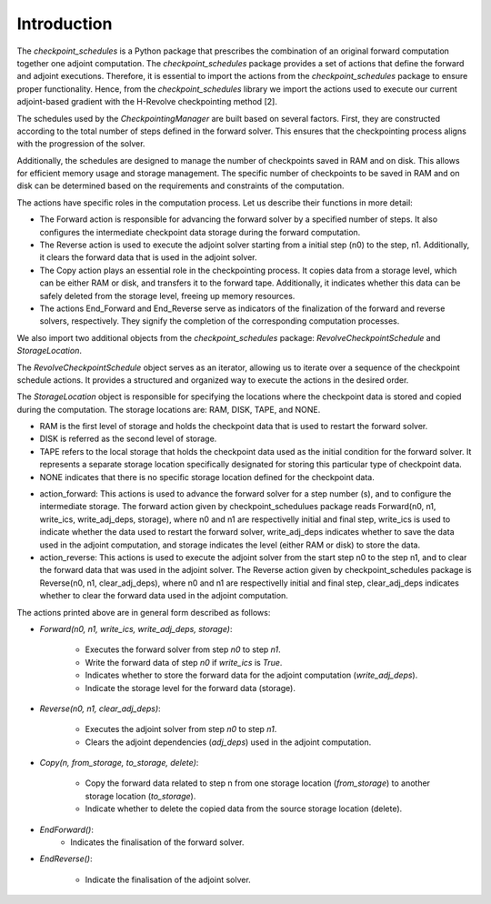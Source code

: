 .. _introduction:

Introduction
============
The *checkpoint_schedules* is a Python package that prescribes the combination of an original forward computation together one adjoint computation. 
The *checkpoint_schedules* package provides a set of actions that define the forward and adjoint executions. Therefore, it is essential to import the actions from the *checkpoint_schedules* package to ensure proper functionality.
Hence, from the *checkpoint_schedules* library we import the actions used to execute our current adjoint-based gradient with the H-Revolve checkpointing method [2].

The schedules used by the *CheckpointingManager* are built based on several factors. First, they are constructed according to the total number of steps defined in the forward solver. This ensures that the checkpointing process aligns with the progression of the solver.

Additionally, the schedules are designed to manage the number of checkpoints saved in RAM and on disk. This allows for efficient memory usage and storage management. The specific number of checkpoints to be saved in RAM and on disk can be determined based on the requirements and constraints of the computation.

The actions have specific roles in the computation process. Let us describe their functions in more detail:

- The Forward action is responsible for advancing the forward solver by a specified number of steps. It also configures the intermediate checkpoint data storage during the forward computation.

- The Reverse action is used to execute the adjoint solver starting from a initial step (n0) to the step, n1. Additionally,  it clears the forward data that is used in the adjoint solver.

- The Copy action plays an essential role in the checkpointing process. It copies data from a storage level, which can be either RAM or disk, and transfers it to the forward tape. Additionally, it indicates whether this data can be safely deleted from the storage level, freeing up memory resources.

- The actions End_Forward and End_Reverse serve as indicators of the finalization of the forward and reverse solvers, respectively. They signify the completion of the corresponding computation processes.

We also import two additional objects from the *checkpoint_schedules* package: *RevolveCheckpointSchedule* and *StorageLocation*.

The *RevolveCheckpointSchedule* object serves as an iterator, allowing us to iterate over a sequence of the checkpoint schedule actions. It provides a structured and organized way to execute the actions in the desired order.

The *StorageLocation* object is responsible for specifying the locations where the checkpoint data is stored and copied during the computation. The storage locations are: RAM, DISK, TAPE, and NONE.

- RAM is the first level of storage and holds the checkpoint data that is used to restart the forward solver.

- DISK is referred as the second level of storage.

- TAPE refers to the local storage that holds the checkpoint data used as the initial condition for the forward solver. It represents a separate storage location specifically designated for storing this particular type of checkpoint data.

- NONE indicates that there is no specific storage location defined for the checkpoint data. 


* action_forward: This actions is used to advance the forward solver for a step number (s), and to configure the intermediate storage. The forward action given by checkpoint_schedulues package reads Forward(n0, n1, write_ics, write_adj_deps, storage), where n0 and n1 are respectivelly initial and final step, write_ics is used to indicate whether the data used to restart the forward solver, write_adj_deps indicates whether to save the data used in the adjoint computation, and storage indicates the level (either RAM or disk) to store the data. 

* action_reverse: This actions is used to execute the adjoint solver from the start step n0 to the step n1, and to clear the forward data that was used in the adjoint solver. The Reverse action given by checkpoint_schedules package is Reverse(n0, n1, clear_adj_deps), where n0 and n1 are respectivelly initial and final step, clear_adj_deps indicates whether to clear the forward data used in the adjoint computation.

The actions printed above are in general form described as follows:

* *Forward(n0, n1, write_ics, write_adj_deps, storage)*:

    - Executes the forward solver from step *n0* to step *n1*.
    - Write the forward data of step *n0* if *write_ics* is *True*.
    - Indicates whether to store the forward data for the adjoint computation (*write_adj_deps*).
    - Indicate the storage level for the forward data (storage).

* *Reverse(n0, n1, clear_adj_deps)*:

    - Executes the adjoint solver from step *n0* to step *n1*.
    - Clears the adjoint dependencies (*adj_deps*) used in the adjoint computation.

* *Copy(n, from_storage, to_storage, delete)*:

    - Copy the forward data related to step n from one storage location (*from_storage*) to another storage location (*to_storage*).
    - Indicate whether to delete the copied data from the source storage location (delete).

* *EndForward()*:
    - Indicates the finalisation of the forward solver.

* *EndReverse()*:

    - Indicate the finalisation of the adjoint solver.
